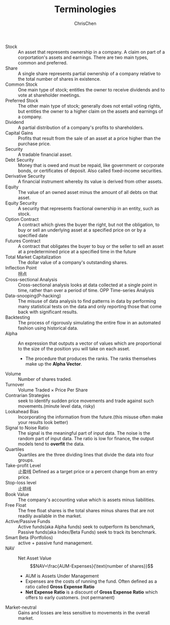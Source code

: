 #+TITLE: Terminologies
#+OPTIONS: H:1 toc:1 num:1 ^:nil
#+AUTHOR: ChrisChen
#+EMAIL: ChrisChen3121@gmail.com

- Stock :: An asset that represents ownership in a company. A claim on part of a corportation's assets and earnings. There are two main types, common and preferred.
- Share :: A single share represents partial ownership of a company relative to the total number of shares in existence.
- Common Stock :: One main type of stock; entitles the owner to receive dividends and to vote at shareholder meetings.
- Preferred Stock :: The other main type of stock; generally does not entail voting rights, but entitles the owner to a higher claim on the assets and earnings of a company.
- Dividend :: A partial distribution of a company's profits to shareholders.
- Capital Gains :: Profits that result from the sale of an asset at a price higher than the purchase price.
- Security :: A tradable financial asset.
- Debt Security :: Money that is owed and must be repaid, like government or corporate bonds, or certificates of deposit. Also called fixed-income securities.
- Derivative Security :: A financial instrument whereby its value is derived from other assets.
- Equity :: The value of an owned asset minus the amount of all debts on that asset.
- Equity Security :: A security that represents fractional ownership in an entity, such as stock.
- Option Contract :: A contract which gives the buyer the right, but not the obligation, to buy or sell an underlying asset at a specified price on or by a specified date
- Futures Contract :: A contract that obligates the buyer to buy or the seller to sell an asset at a predetermined price at a specified time in the future
- Total Market Capitalization :: The dollar value of a company's outstanding shares.
- Inflection Point :: 拐点
- Cross-sectional Analysis :: Cross-sectional analysis looks at data collected at a single point in time, rather than over a period of time. OPP Time-series Analysis
- Data-snooping(P-hacking) :: The misuse of data analysis to find patterns in data by performing many statistical tests on the data and only reporting those that come back with significant results.
- Backtesting :: The process of rigorously simulating the entire flow in an automated fashion using historical data.
- Alpha :: An expression that outputs a vector of values which are proportional to the size of the position you will take on each asset.
  - The procedure that produces the ranks. The ranks themselves make up the *Alpha Vector*.
- Volume :: Number of shares traded.
- Turnover :: Volume Traded $\times$ Price Per Share
- Contrarian Strategies :: seek to identify sudden price movements and trade against such movements.(minute level data, risky)
- Lookahead Bias :: Incorporating the information from the future.(this misuse often make your results look better)
- Signal to Noise Ratio :: The signal is the meaningful part of input data. The noise is the random part of input data. The ratio is low for finance, the output models tend to *overfit* the data.
- Quartiles :: Quartiles are the three dividing lines that divide the data into four groups.
- Take-profit Level :: 止盈线 Defined as a target price or a percent change from an entry price.
- Stop-loss level :: 止损线
- Book Value :: The company's accounting value which is assets minus liabilities.
- Free Float :: The free float shares is the total shares minus shares that are not readily available in the market.
- Active/Passive Funds :: Active funds(aka Alpha funds) seek to outperform its benchmark, Passive funds(aka Index/Beta Funds) seek to track its benchmark.
- Smart Beta (Portfolios) :: active + passive fund management.
- NAV :: Net Asset Value
  $$NAV=\frac{AUM-Expenses}{\text{number of shares}}$$
  - AUM is Assets Under Management
  - Expenses are the costs of running the fund. Often defined as a ratio called *Gross Expense Ratio*
  - *Net Expense Ratio* is a discount of *Gross Expense Ratio* which offers to early customers. (not permanent)
- Market-neutral :: Gains and losses are less sensitive to movements in the overall market.
